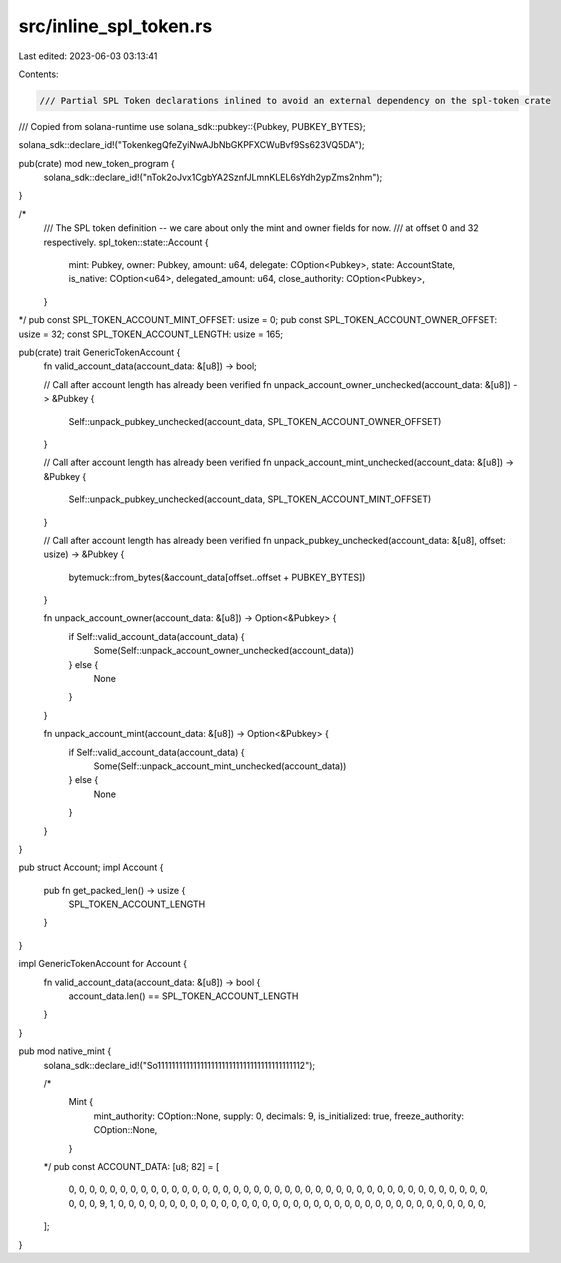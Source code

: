 src/inline_spl_token.rs
=======================

Last edited: 2023-06-03 03:13:41

Contents:

.. code-block:: rs

    /// Partial SPL Token declarations inlined to avoid an external dependency on the spl-token crate
/// Copied from solana-runtime
use solana_sdk::pubkey::{Pubkey, PUBKEY_BYTES};

solana_sdk::declare_id!("TokenkegQfeZyiNwAJbNbGKPFXCWuBvf9Ss623VQ5DA");

pub(crate) mod new_token_program {
    solana_sdk::declare_id!("nTok2oJvx1CgbYA2SznfJLmnKLEL6sYdh2ypZms2nhm");
}

/*
    /// The SPL token definition -- we care about only the mint and owner fields for now.
    /// at offset 0 and 32 respectively.
    spl_token::state::Account {
        mint: Pubkey,
        owner: Pubkey,
        amount: u64,
        delegate: COption<Pubkey>,
        state: AccountState,
        is_native: COption<u64>,
        delegated_amount: u64,
        close_authority: COption<Pubkey>,
    }
*/
pub const SPL_TOKEN_ACCOUNT_MINT_OFFSET: usize = 0;
pub const SPL_TOKEN_ACCOUNT_OWNER_OFFSET: usize = 32;
const SPL_TOKEN_ACCOUNT_LENGTH: usize = 165;

pub(crate) trait GenericTokenAccount {
    fn valid_account_data(account_data: &[u8]) -> bool;

    // Call after account length has already been verified
    fn unpack_account_owner_unchecked(account_data: &[u8]) -> &Pubkey {
        Self::unpack_pubkey_unchecked(account_data, SPL_TOKEN_ACCOUNT_OWNER_OFFSET)
    }

    // Call after account length has already been verified
    fn unpack_account_mint_unchecked(account_data: &[u8]) -> &Pubkey {
        Self::unpack_pubkey_unchecked(account_data, SPL_TOKEN_ACCOUNT_MINT_OFFSET)
    }

    // Call after account length has already been verified
    fn unpack_pubkey_unchecked(account_data: &[u8], offset: usize) -> &Pubkey {
        bytemuck::from_bytes(&account_data[offset..offset + PUBKEY_BYTES])
    }

    fn unpack_account_owner(account_data: &[u8]) -> Option<&Pubkey> {
        if Self::valid_account_data(account_data) {
            Some(Self::unpack_account_owner_unchecked(account_data))
        } else {
            None
        }
    }

    fn unpack_account_mint(account_data: &[u8]) -> Option<&Pubkey> {
        if Self::valid_account_data(account_data) {
            Some(Self::unpack_account_mint_unchecked(account_data))
        } else {
            None
        }
    }
}

pub struct Account;
impl Account {
    pub fn get_packed_len() -> usize {
        SPL_TOKEN_ACCOUNT_LENGTH
    }
}

impl GenericTokenAccount for Account {
    fn valid_account_data(account_data: &[u8]) -> bool {
        account_data.len() == SPL_TOKEN_ACCOUNT_LENGTH
    }
}

pub mod native_mint {
    solana_sdk::declare_id!("So11111111111111111111111111111111111111112");

    /*
        Mint {
            mint_authority: COption::None,
            supply: 0,
            decimals: 9,
            is_initialized: true,
            freeze_authority: COption::None,
        }
    */
    pub const ACCOUNT_DATA: [u8; 82] = [
        0, 0, 0, 0, 0, 0, 0, 0, 0, 0, 0, 0, 0, 0, 0, 0, 0, 0, 0, 0, 0, 0, 0, 0, 0, 0, 0, 0, 0, 0,
        0, 0, 0, 0, 0, 0, 0, 0, 0, 0, 0, 0, 0, 0, 9, 1, 0, 0, 0, 0, 0, 0, 0, 0, 0, 0, 0, 0, 0, 0,
        0, 0, 0, 0, 0, 0, 0, 0, 0, 0, 0, 0, 0, 0, 0, 0, 0, 0, 0, 0, 0, 0,
    ];
}


